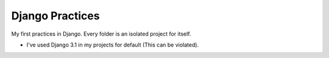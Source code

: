 ================
Django Practices
================

| My first practices in Django. Every folder is an isolated project for itself.
* I've used Django 3.1 in my projects for default (This can be violated).
